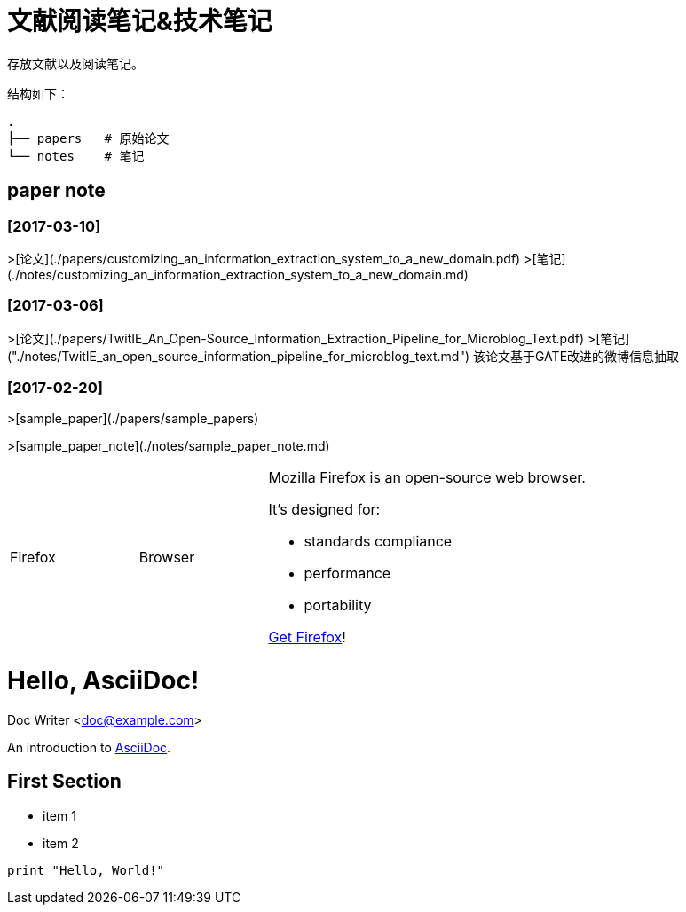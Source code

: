 # 文献阅读笔记&技术笔记

存放文献以及阅读笔记。

结构如下：
```
.
├── papers   # 原始论文
└── notes    # 笔记
```

## paper note

### [2017-03-10]
>[论文](./papers/customizing_an_information_extraction_system_to_a_new_domain.pdf)
>[笔记](./notes/customizing_an_information_extraction_system_to_a_new_domain.md)


### [2017-03-06]
>[论文](./papers/TwitIE_An_Open-Source_Information_Extraction_Pipeline_for_Microblog_Text.pdf)
>[笔记]("./notes/TwitIE_an_open_source_information_pipeline_for_microblog_text.md")
该论文基于GATE改进的微博信息抽取

### [2017-02-20]

>[sample_paper](./papers/sample_papers)

>[sample_paper_note](./notes/sample_paper_note.md)


[cols="2,2,5a"]
|===
|Firefox
|Browser
|Mozilla Firefox is an open-source web browser.

It's designed for:

* standards compliance
* performance
* portability

http://getfirefox.com[Get Firefox]!
|===

= Hello, AsciiDoc!
Doc Writer <doc@example.com>

An introduction to http://asciidoc.org[AsciiDoc].

== First Section

* item 1
* item 2

[source,python]
print "Hello, World!"
